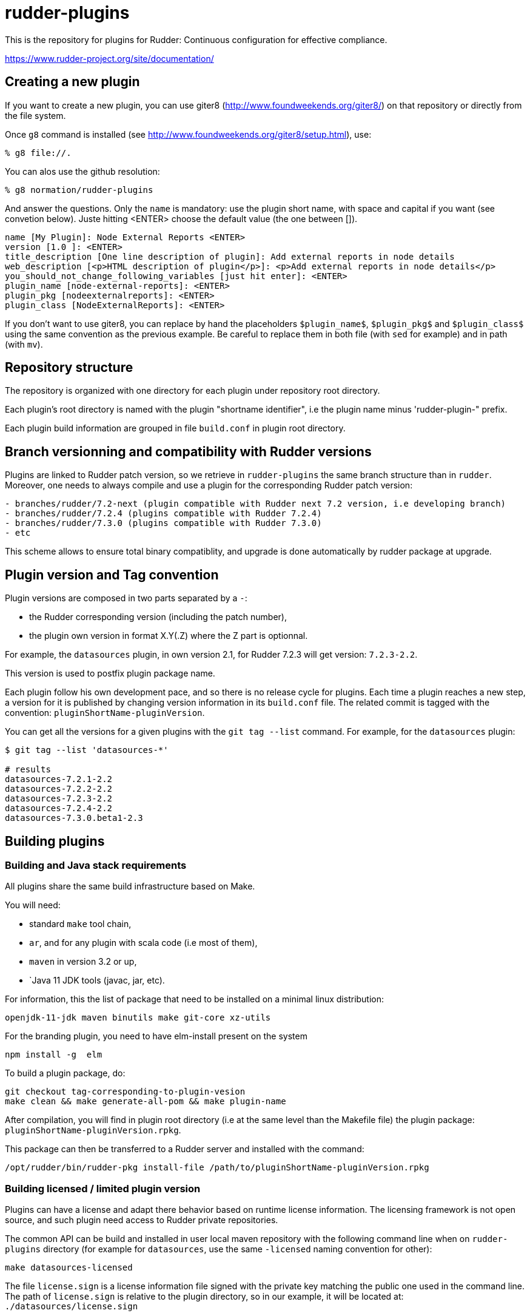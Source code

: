 # rudder-plugins

This is the repository for plugins for Rudder: Continuous configuration for effective compliance.

https://www.rudder-project.org/site/documentation/

== Creating a new plugin


If you want to create a new plugin, you can use giter8 (http://www.foundweekends.org/giter8/) on
that repository or directly from the file system.

Once `g8` command is installed (see http://www.foundweekends.org/giter8/setup.html), use:

```
% g8 file://.
```
You can alos use the github resolution:

```
% g8 normation/rudder-plugins
```

And answer the questions. Only the `name` is mandatory: use the plugin short name, with
space and capital if you want  (see convetion below).
Juste hitting <ENTER> choose the default value (the one between []).

```
name [My Plugin]: Node External Reports <ENTER>
version [1.0 ]: <ENTER>
title_description [One line description of plugin]: Add external reports in node details
web_description [<p>HTML description of plugin</p>]: <p>Add external reports in node details</p>
you_should_not_change_following_variables [just hit enter]: <ENTER>
plugin_name [node-external-reports]: <ENTER>
plugin_pkg [nodeexternalreports]: <ENTER>
plugin_class [NodeExternalReports]: <ENTER>
```

If you don't want to use giter8, you can replace by hand the placeholders `$plugin_name$`,
`$plugin_pkg$` and `$plugin_class$` using the same convention as the previous example.
Be careful to replace them in both file (with `sed` for example) and in path (with `mv`).

== Repository structure


The repository is organized with one directory for each plugin under repository root directory.

Each plugin's root directory is named with the plugin "shortname identifier", i.e the plugin name
minus 'rudder-plugin-" prefix.

Each plugin build information are grouped in file `build.conf` in plugin root directory.

== Branch versionning and compatibility with Rudder versions


Plugins are linked to Rudder patch version, so we retrieve in `rudder-plugins` the same branch
structure than in `rudder`. Moreover, one needs to always compile and use a plugin for the
corresponding Rudder patch version:

```
- branches/rudder/7.2-next (plugin compatible with Rudder next 7.2 version, i.e developing branch)
- branches/rudder/7.2.4 (plugins compatible with Rudder 7.2.4)
- branches/rudder/7.3.0 (plugins compatible with Rudder 7.3.0)
- etc
```

This  scheme allows to ensure total binary compatiblity, and upgrade is done automatically by rudder package at upgrade.


== Plugin version and Tag convention


Plugin versions are composed in two parts separated by a `-`:

- the Rudder corresponding version (including the patch number),
- the plugin own version in format X.Y(.Z) where the Z part is optionnal.

For example, the `datasources` plugin, in own version 2.1, for Rudder 7.2.3 will get version: `7.2.3-2.2`.

This version is used to postfix plugin package name.

Each plugin follow his own development pace, and so there is no release cycle for plugins. Each time a plugin
reaches a new step, a version for it is published by changing version information in its `build.conf` file.
The related commit is tagged with the convention: `pluginShortName-pluginVersion`.

You can get all the versions for a given plugins with the `git tag --list` command. For example, for the `datasources` plugin:

```
$ git tag --list 'datasources-*'

# results
datasources-7.2.1-2.2
datasources-7.2.2-2.2
datasources-7.2.3-2.2
datasources-7.2.4-2.2
datasources-7.3.0.beta1-2.3

```

== Building plugins

=== Building and Java stack requirements


All plugins share the same build infrastructure based on Make.

You will need:

- standard `make` tool chain,
- `ar`, and for any plugin with scala code (i.e most of them),
- `maven` in version 3.2 or up,
- `Java 11 JDK tools (javac, jar, etc).

For information, this the list of package that need to be installed on a minimal linux distribution:

```
openjdk-11-jdk maven binutils make git-core xz-utils
```

For the branding plugin, you need to have elm-install present on the system

```
npm install -g  elm
```

To build a plugin package, do:

```
git checkout tag-corresponding-to-plugin-vesion
make clean && make generate-all-pom && make plugin-name
```

After compilation, you will find in plugin root directory (i.e at the same level than the Makefile file) the
plugin package: `pluginShortName-pluginVersion.rpkg`.

This package can then be transferred to a Rudder server and installed with the command:

```
/opt/rudder/bin/rudder-pkg install-file /path/to/pluginShortName-pluginVersion.rpkg
```

=== Building licensed / limited plugin version


Plugins can have a license and adapt there behavior based on runtime license information.
The licensing framework is not open source, and such plugin need access to Rudder private repositories.

The common API can be build and installed in user local maven repository with the following command line
when on `rudder-plugins` directory (for example for `datasources`, use the same `-licensed` naming
convention for other):

```
make datasources-licensed
```

The file `license.sign` is a license information file signed with the private key matching the public one
used in the command line. The path of `license.sign` is relative to the plugin directory, so in our example,
it will be located at: `./datasources/license.sign`

== Licensing

License are by-plugin and the license for a given plugin is specified in the LICENSE file in its plugin directory.

Nonetheless most projects are licensed under GNU GPLv3 license (http://www.gnu.org/licenses/gpl-3.0.txt) or
ASLv2 (https://www.apache.org/licenses/LICENSE-2.0)

== Contributing

Thank you for your interest in your our project!
The contribution process is detailed here:
https://www.rudder.io/en/expand/contribute/

== Authors

Authors are tracked by their git name and public git hostory of the project.
